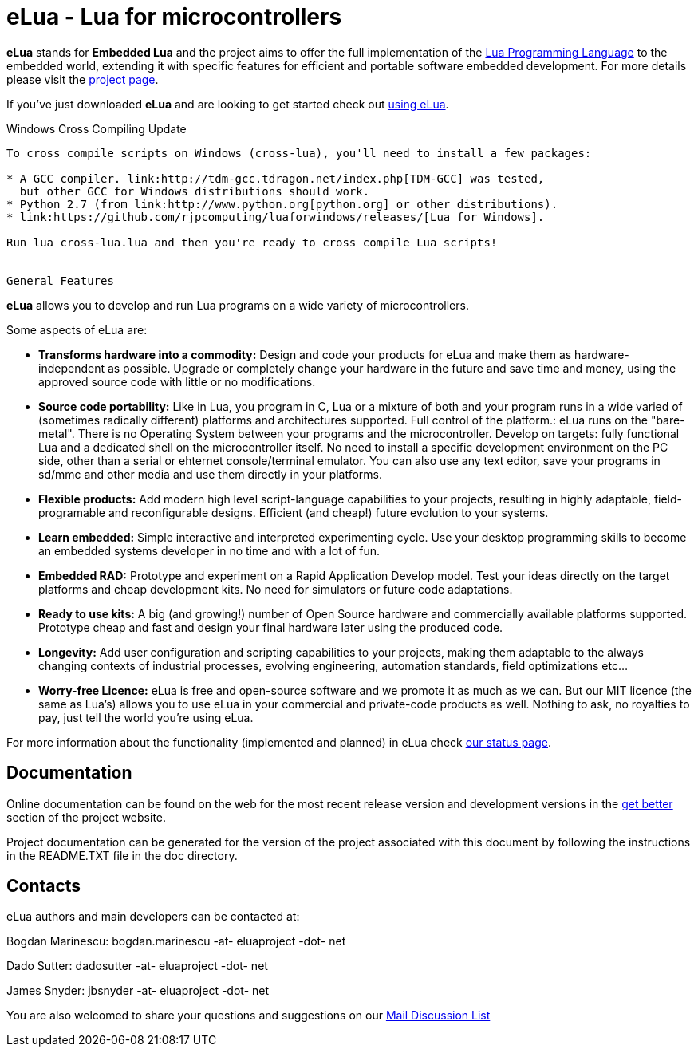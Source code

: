 eLua - Lua for microcontrollers
===============================

*eLua* stands for *Embedded Lua* and the project aims to offer the
full implementation of the http://www.lua.org[Lua Programming
Language] to the embedded world, extending it with specific features
for efficient and portable software embedded development. For more
details please visit the link:http://www.eluaproject.net[project
page].

If you've just downloaded *eLua* and are looking to get started check
out link:http://www.eluaproject.net/en_using.html[using eLua].

Windows Cross Compiling Update
----------------

To cross compile scripts on Windows (cross-lua), you'll need to install a few packages:

* A GCC compiler. link:http://tdm-gcc.tdragon.net/index.php[TDM-GCC] was tested,
  but other GCC for Windows distributions should work.
* Python 2.7 (from link:http://www.python.org[python.org] or other distributions).
* link:https://github.com/rjpcomputing/luaforwindows/releases/[Lua for Windows].

Run lua cross-lua.lua and then you're ready to cross compile Lua scripts!


General Features
----------------

*eLua* allows you to develop and run Lua programs on a wide variety of
microcontrollers.

Some aspects of eLua are:

* *Transforms hardware into a commodity:* Design and code your products for
  eLua and make them as hardware-independent as possible. Upgrade or
  completely change your hardware in the future and save time and money, using
  the approved source code with little or no modifications.

* *Source code portability:* Like in Lua, you program in C, Lua or a mixture
  of both and your program runs in a wide varied of (sometimes radically
  different) platforms and architectures supported. Full control of the
  platform.: eLua runs on the "bare-metal". There is no Operating System
  between your programs and the microcontroller. Develop on targets: fully
  functional Lua and a dedicated shell on the microcontroller itself. No need
  to install a specific development environment on the PC side, other than a
  serial or ehternet console/terminal emulator. You can also use any text
  editor, save your programs in sd/mmc and other media and use them directly
  in your platforms.

* *Flexible products:* Add modern high level script-language capabilities to
  your projects, resulting in highly adaptable, field-programable and
  reconfigurable designs. Efficient (and cheap!) future evolution to your
  systems.

* *Learn embedded:* Simple interactive and interpreted experimenting cycle.
  Use your desktop programming skills to become an embedded systems developer
  in no time and with a lot of fun.

* *Embedded RAD:* Prototype and experiment on a Rapid Application Develop
  model. Test your ideas directly on the target platforms and cheap
  development kits. No need for simulators or future code adaptations.

* *Ready to use kits:* A big (and growing!) number of Open Source hardware and
  commercially available platforms supported. Prototype cheap and fast and
  design your final hardware later using the produced code.

* *Longevity:* Add user configuration and scripting capabilities to your
  projects, making them adaptable to the always changing contexts of
  industrial processes, evolving engineering, automation standards, field
  optimizations etc...

* *Worry-free Licence:* eLua is free and open-source software and we promote
  it as much as we can. But our MIT licence (the same as Lua's) allows you to
  use eLua in your commercial and private-code products as well. Nothing to
  ask, no royalties to pay, just tell the world you're using eLua.

For more information about the functionality (implemented and planned) in eLua
check link:http://www.eluaproject.net/en_status.html[our status page].

Documentation
-------------

Online documentation can be found on the web for the most recent
release version and development versions in the
link:http://www.eluaproject.net/get-better[get better] section of the
project website.

Project documentation can be generated for the version of the project
associated with this document by following the instructions in the
README.TXT file in the doc directory.


Contacts
--------

eLua authors and main developers can be contacted at:

Bogdan Marinescu: bogdan.marinescu -at- eluaproject -dot- net

Dado Sutter: dadosutter -at- eluaproject -dot- net

James Snyder: jbsnyder -at- eluaproject -dot- net

You are also welcomed to share your questions and suggestions on our
link:http://www.eluaproject.net/get-involved/community-resources[Mail Discussion List]